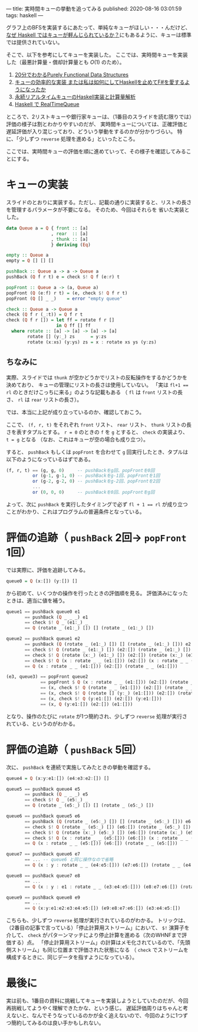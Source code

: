 ---
title: 実時間キューの挙動を追ってみる
published: 2020-08-16 03:01:59
tags: haskell
---
#+OPTIONS: ^:{}

グラフ上のBFSを実装するにあたって、単純なキューがほしい・・・んだけど、
[[https://kazu-yamamoto.hatenablog.jp/entry/20121107/1352259739][なぜ Haskell ではキューが軽んじられているか？]]にもあるように、キューは標準では提供されていない。

そこで、以下を参考にしてキューを実装した。
ここでは、実時間キューを実装した（最悪計算量・償却計算量とも $O(1)$ のため）。

1. [[http://www.kmonos.net/pub/Presen/PFDS.pdf][20分でわかるPurely Functional Data Structures]]
2. [[https://qiita.com/rst76/items/a7dd81b522a09d1b9986][キューの効率的な実装 または私は如何にしてHaskellを止めてF#を愛するようになったか]]
3. [[http://autotaker.hatenablog.com/entry/2017/12/21/125153][永続リアルタイムキューのHaskell実装と計算量解析]]
4. [[https://rst76.hatenablog.com/entry/20171222/1513963036][Haskell で RealTimeQueue]]


ところで、2リストキューや銀行家キューは、（1番目のスライドを読む限りでは）評価の様子は割とわかりやすいのだが、
実時間キューについては、正確評価と遅延評価が入り混じっており、どういう挙動をするのかが分かりづらい。
特に、「少しずつ ~reverse~ 処理を進める」といったところ。

ここでは、実時間キューの評価を順に進めていって、その様子を確認してみることにする。

* キューの実装
  スライドのとおりに実装する。ただし、記載の通りに実装すると、リストの長さを管理するパラメータが不要になる。
  そのため、今回はそれらを 省いた実装とした。

  #+BEGIN_SRC haskell
  data Queue a = Q { front :: [a]
                   , rear  :: [a]
                   , thunk :: [a]
                   } deriving (Eq)
  
  empty :: Queue a
  empty = Q [] [] []
  
  pushBack :: Queue a -> a -> Queue a
  pushBack (Q f r t) e = check $! Q f (e:r) t
  
  popFront :: Queue a -> (a, Queue a)
  popFront (Q (e:f) r t) = (e, check $! Q f r t)
  popFront (Q [] _ _)    = error "empty queue"
  
  check :: Queue a -> Queue a
  check (Q f r (_:t)) = Q f r t
  check (Q f r []) = let ff = rotate f r []
                     in Q ff [] ff
    where rotate :: [a] -> [a] -> [a] -> [a]
          rotate [] (y:_) zs      = y:zs
          rotate (x:xs) (y:ys) zs = x : rotate xs ys (y:zs)
  #+END_SRC

** ちなみに
   実際、スライドでは ~thunk~ が空かどうかでリストの反転操作をするかどうかを決めており、
   キューの管理にリストの長さは使用していない。
   「実は ~fl+1 == rl~ のときだけこっちに来る」のような記載もある
   （ ~fl~ は ~front~ リストの長さ、 ~rl~ は ~rear~ リストの長さ）。

   では、本当に上記が成り立っているのか、確認しておこう。

   ここで、 ~(f, r, t)~ をそれぞれ ~front~ リスト、 ~rear~ リスト、 ~thunk~ リストの長さを表すタプルとする。
   ~r = 0~ のときの ~f~ を ~g~ とすると、 ~check~ の実装より、 ~t = g~ となる
   （なお、これはキューが空の場合も成り立つ）。

   すると、 ~pushBack~ もしくは ~popFront~ を合わせて ~g~ 回実行したとき、タプルは以下のようになっているはずである。

   #+BEGIN_SRC haskell
   (f, r, t) == (g, g, 0)     -- pushBackをg回、popFrontを0回
             or (g-1, g-1, 0) -- pushBackをg-1回、popFrontを1回
             or (g-2, g-2, 0) -- pushBackをg-2回、popFrontを2回
             ...
             or (0, 0, 0)     -- pushBackを0回、popFrontをg回
   #+END_SRC

   よって、次に ~pushBack~ を実行したタイミングで必ず ~fl + 1 == rl~ が成り立つことがわかり、これはプログラムの普遍条件となっている。

* 評価の追跡（ ~pushBack~ 2回→ ~popFront~ 1回）

  では実際に、評価を追跡してみる。

  #+BEGIN_SRC haskell
  queue0 = Q (x:[]) (y:[]) []
  #+END_SRC

  から初めて、いくつかの操作を行ったときの評価順を見る。
  評価済みになったときは、適当に値を補う。

  #+BEGIN_SRC haskell
  queue1 == pushBack queue0 e1
         == pushBack (Q _ _ _) e1
         == check $! Q _ (e1:_) _
         == Q (rotate _ (e1:_) []) [] (rotate _ (e1:_) [])
  #+END_SRC

  #+BEGIN_SRC haskell
  queue2 == pushBack queue1 e2
         == pushBack (Q (rotate _ (e1:_) []) [] (rotate _ (e1:_) [])) e2
         == check $! Q (rotate _ (e1:_) []) (e2:[]) (rotate _ (e1:_) [])
         == check $! Q (rotate (x:_) (e1:_) []) (e2:[]) (rotate (x:_) (e1:_) [])
         == check $! Q (x : rotate _ _ (e1:[])) (e2:[]) (x : rotate _ _ (e1:[]))
         == Q (x : rotate _ _ (e1:[])) (e2:[]) (rotate _ _ (e1:[]))
  #+END_SRC

  #+BEGIN_SRC haskell
  (e3, queue3) == popFront queue2
               == popFront $ Q (x : rotate _ _ (e1:[])) (e2:[]) (rotate _ _ (e1:[]))
               == (x, check $! Q (rotate _ _ (e1:[])) (e2:[]) (rotate _ _ (e1:[])))
               == (x, check $! Q (rotate [] (y:_) (e1:[])) (e2:[]) (rotate [] (y:_) (e1:[])))
               == (x, check $! Q (y:e1:[]) (e2:[]) (y:e1:[]))
               == (x, Q (y:e1:[]) (e2:[]) (e1:[]))
  #+END_SRC

  となり、操作のたびに ~rotate~ が1つ簡約され、少しずつ ~reverse~ 処理が実行されている、というのがわかる。



* 評価の追跡（ ~pushBack~ 5回）
  次に、 ~pushBack~ を連続で実施してみたときの挙動を確認する。
  #+BEGIN_SRC haskell
  queue4 = Q (x:y:e1:[]) (e4:e3:e2:[]) []
  #+END_SRC

  #+BEGIN_SRC haskell
  queue5 == pushBack queue4 e5
         == pushBack (Q _ _ _) e5
         == check $! Q _ (e5:_) _
         == Q (rotate _ (e5:_) []) [] (rotate _ (e5:_) [])
  #+END_SRC

  #+BEGIN_SRC haskell
  queue6 == pushBack queue5 e6
         == pushBack (Q (rotate _ (e5:_) []) [] (rotate _ (e5:_) [])) e6
         == check $! Q (rotate _ (e5:_) []) (e6:[]) (rotate _ (e5:_) [])
         == check $! Q (rotate (x:_) (e5:_) []) (e6:[]) (rotate (x:_) (e5:_) [])
         == check $! Q (x : rotate _ _ (e5:[])) (e6:[]) (x : rotate _ _ (e5:[]))
         == Q (x : rotate _ _ (e5:[])) (e6:[]) (rotate _ _ (e5:[]))
  #+END_SRC

  #+BEGIN_SRC haskell
  queue7 == pushBack queue6 e7
         == ... -- queue6 と同じ操作なので省略
         == Q (x : y : rotate _ _ (e4:e5:[])) (e7:e6:[]) (rotate _ _ (e4:e5:[]))
  #+END_SRC

  #+BEGIN_SRC haskell
  queue8 == pushBack queue7 e8
         == ...
         == Q (x : y : e1 : rotate _ _ (e3:e4:e5:[])) (e8:e7:e6:[]) (rotate _ _ (e3:e4:e5:[]))
  #+END_SRC

  #+BEGIN_SRC haskell
  queue9 == pushBack queue8 e9
         == ...
         == Q (x:y:e1:e2:e3:e4:e5:[]) (e9:e8:e7:e6:[]) (e3:e4:e5:[])
  #+END_SRC

  こちらも、少しずつ ~reverse~ 処理が実行されているのがわかる。
  トリックは、（2番目の記事で言っている）「停止計算用ストリーム」において、 ~$!~ 演算子を介して、 ~check~ がパターンマッチにより停止計算を進める（次のWHNFまで評価する）点。
  「停止計算用ストリーム」の計算はメモ化されているので、「先頭側ストリーム」も同じ位置まで評価された状態になる
  （ ~check~ でストリームを構成するときに、同じデータを指すようになっている）。


* 最後に
  実は前も、1番目の資料に挑戦してキューを実装しようとしていたのだが、今回再挑戦してようやく理解できたかな、という感じ。
  遅延評価周りはちゃんと考えないと、なんでそうなっているのかが全く追えないので、今回のように1つずつ簡約してみるのは良い手かもしれない。
